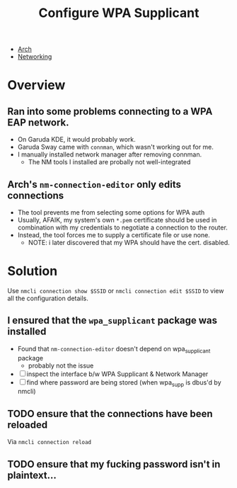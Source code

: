 :PROPERTIES:
:ID:       e8d172cb-1c06-4789-a582-e319fb583ae7
:END:
#+title: Configure WPA Supplicant
#+filetags: arch wireless

+ [[id:fbf366f2-5c17-482b-ac7d-6dd130aa4d05][Arch]]
+ [[id:ea11e6b1-6fb8-40e7-a40c-89e42697c9c4][Networking]]

* Overview

** Ran into some problems connecting to a WPA EAP network.
- On Garuda KDE, it would probably work.
- Garuda Sway came with =connman=, which wasn't working out for me.
- I manually installed network manager after removing connman.
  * The NM tools I installed are probally not well-integrated
** Arch's =nm-connection-editor= only edits connections
- The tool prevents me from selecting some options for WPA auth
- Usually, AFAIK, my system's own =*.pem= certificate should be used in
  combination with my credentials to negotiate a connection to the router.
- Instead, the tool forces me to supply a certificate file or use none.
  * NOTE: i later discovered that my WPA should have the cert. disabled.


* Solution

Use =nmcli connection show $SSID= or =nmcli connection edit $SSID= to view all
the configuration details.

** I ensured that the =wpa_supplicant= package was installed
- Found that =nm-connection-editor= doesn't depend on wpa_supplicant package
  * probably not the issue
- [ ] inspect the interface b/w WPA Supplicant & Network Manager
- [ ] find where password are being stored (when wpa_supp is dbus'd by nmcli)

** TODO ensure that the connections have been reloaded
Via =nmcli connection reload=
** TODO ensure that my fucking password isn't in plaintext...
